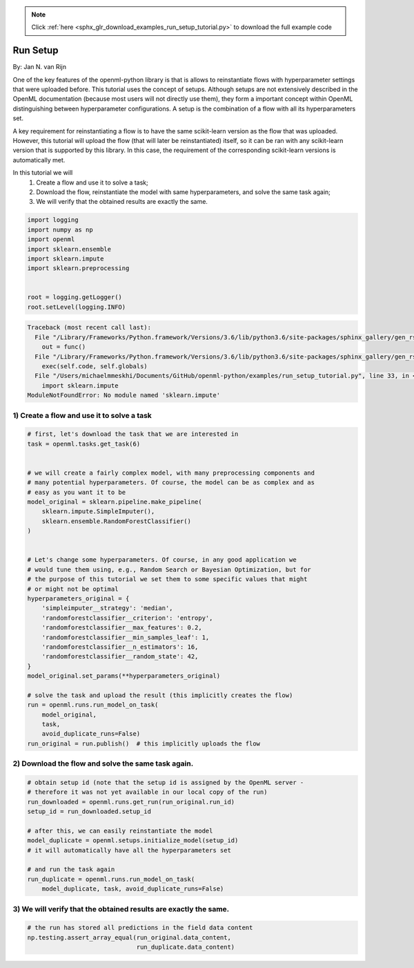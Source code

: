 .. note::
    :class: sphx-glr-download-link-note

    Click :ref:`here <sphx_glr_download_examples_run_setup_tutorial.py>` to download the full example code
.. rst-class:: sphx-glr-example-title

.. _sphx_glr_examples_run_setup_tutorial.py:


=========
Run Setup
=========

By: Jan N. van Rijn

One of the key features of the openml-python library is that is allows to
reinstantiate flows with hyperparameter settings that were uploaded before.
This tutorial uses the concept of setups. Although setups are not extensively
described in the OpenML documentation (because most users will not directly
use them), they form a important concept within OpenML distinguishing between
hyperparameter configurations.
A setup is the combination of a flow with all its hyperparameters set.

A key requirement for reinstantiating a flow is to have the same scikit-learn
version as the flow that was uploaded. However, this tutorial will upload the
flow (that will later be reinstantiated) itself, so it can be ran with any
scikit-learn version that is supported by this library. In this case, the
requirement of the corresponding scikit-learn versions is automatically met.

In this tutorial we will
    1) Create a flow and use it to solve a task;
    2) Download the flow, reinstantiate the model with same hyperparameters,
       and solve the same task again;
    3) We will verify that the obtained results are exactly the same.



.. code-block:: default

    import logging
    import numpy as np
    import openml
    import sklearn.ensemble
    import sklearn.impute
    import sklearn.preprocessing


    root = logging.getLogger()
    root.setLevel(logging.INFO)




.. code-block:: pytb

    Traceback (most recent call last):
      File "/Library/Frameworks/Python.framework/Versions/3.6/lib/python3.6/site-packages/sphinx_gallery/gen_rst.py", line 394, in _memory_usage
        out = func()
      File "/Library/Frameworks/Python.framework/Versions/3.6/lib/python3.6/site-packages/sphinx_gallery/gen_rst.py", line 382, in __call__
        exec(self.code, self.globals)
      File "/Users/michaelmmeskhi/Documents/GitHub/openml-python/examples/run_setup_tutorial.py", line 33, in <module>
        import sklearn.impute
    ModuleNotFoundError: No module named 'sklearn.impute'




1) Create a flow and use it to solve a task
##############################################################################


.. code-block:: default


    # first, let's download the task that we are interested in
    task = openml.tasks.get_task(6)


    # we will create a fairly complex model, with many preprocessing components and
    # many potential hyperparameters. Of course, the model can be as complex and as
    # easy as you want it to be
    model_original = sklearn.pipeline.make_pipeline(
        sklearn.impute.SimpleImputer(),
        sklearn.ensemble.RandomForestClassifier()
    )


    # Let's change some hyperparameters. Of course, in any good application we
    # would tune them using, e.g., Random Search or Bayesian Optimization, but for
    # the purpose of this tutorial we set them to some specific values that might
    # or might not be optimal
    hyperparameters_original = {
        'simpleimputer__strategy': 'median',
        'randomforestclassifier__criterion': 'entropy',
        'randomforestclassifier__max_features': 0.2,
        'randomforestclassifier__min_samples_leaf': 1,
        'randomforestclassifier__n_estimators': 16,
        'randomforestclassifier__random_state': 42,
    }
    model_original.set_params(**hyperparameters_original)

    # solve the task and upload the result (this implicitly creates the flow)
    run = openml.runs.run_model_on_task(
        model_original,
        task,
        avoid_duplicate_runs=False)
    run_original = run.publish()  # this implicitly uploads the flow


2) Download the flow and solve the same task again.
##############################################################################


.. code-block:: default


    # obtain setup id (note that the setup id is assigned by the OpenML server -
    # therefore it was not yet available in our local copy of the run)
    run_downloaded = openml.runs.get_run(run_original.run_id)
    setup_id = run_downloaded.setup_id

    # after this, we can easily reinstantiate the model
    model_duplicate = openml.setups.initialize_model(setup_id)
    # it will automatically have all the hyperparameters set

    # and run the task again
    run_duplicate = openml.runs.run_model_on_task(
        model_duplicate, task, avoid_duplicate_runs=False)



3) We will verify that the obtained results are exactly the same.
##############################################################################


.. code-block:: default


    # the run has stored all predictions in the field data content
    np.testing.assert_array_equal(run_original.data_content,
                                  run_duplicate.data_content)


.. rst-class:: sphx-glr-timing

   **Total running time of the script:** ( 0 minutes  0.152 seconds)


.. _sphx_glr_download_examples_run_setup_tutorial.py:


.. only :: html

 .. container:: sphx-glr-footer
    :class: sphx-glr-footer-example



  .. container:: sphx-glr-download

     :download:`Download Python source code: run_setup_tutorial.py <run_setup_tutorial.py>`



  .. container:: sphx-glr-download

     :download:`Download Jupyter notebook: run_setup_tutorial.ipynb <run_setup_tutorial.ipynb>`


.. only:: html

 .. rst-class:: sphx-glr-signature

    `Gallery generated by Sphinx-Gallery <https://sphinx-gallery.readthedocs.io>`_

